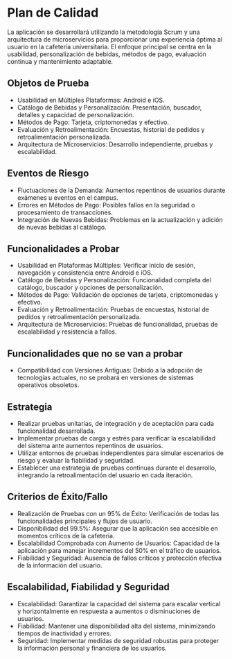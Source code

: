 * Plan de Calidad

La aplicación se desarrollará utilizando la metodología Scrum y una arquitectura de microservicios para proporcionar una experiencia óptima al usuario en la cafetería universitaria. El enfoque principal se centra en la usabilidad, personalización de bebidas, métodos de pago, evaluación continua y mantenimiento adaptable.

** Objetos de Prueba
- Usabilidad en Múltiples Plataformas: Android e iOS.
- Catálogo de Bebidas y Personalización: Presentación, buscador, detalles y capacidad de personalización.
- Métodos de Pago: Tarjeta, criptomonedas y efectivo.
- Evaluación y Retroalimentación: Encuestas, historial de pedidos y retroalimentación personalizada.
- Arquitectura de Microservicios: Desarrollo independiente, pruebas y escalabilidad.

** Eventos de Riesgo
- Fluctuaciones de la Demanda: Aumentos repentinos de usuarios durante exámenes u eventos en el campus.
- Errores en Métodos de Pago: Posibles fallos en la seguridad o procesamiento de transacciones.
- Integración de Nuevas Bebidas: Problemas en la actualización y adición de nuevas bebidas al catálogo.

** Funcionalidades a Probar
- Usabilidad en Plataformas Múltiples: Verificar inicio de sesión, navegación y consistencia entre Android e iOS.
- Catálogo de Bebidas y Personalización: Funcionalidad completa del catálogo, buscador y opciones de personalización.
- Métodos de Pago: Validación de opciones de tarjeta, criptomonedas y efectivo.
- Evaluación y Retroalimentación: Pruebas de encuestas, historial de pedidos y retroalimentación personalizada.
- Arquitectura de Microservicios: Pruebas de funcionalidad, pruebas de escalabilidad y resistencia a fallos.

** Funcionalidades que no se van a probar
- Compatibilidad con Versiones Antiguas: Debido a la adopción de tecnologías actuales, no se probará en versiones de sistemas operativos obsoletos.

** Estrategia
- Realizar pruebas unitarias, de integración y de aceptación para cada funcionalidad desarrollada.
- Implementar pruebas de carga y estrés para verificar la escalabilidad del sistema ante aumentos repentinos de usuarios.
- Utilizar entornos de pruebas independientes para simular escenarios de riesgo y evaluar la fiabilidad y seguridad.
- Establecer una estrategia de pruebas continuas durante el desarrollo, integrando la retroalimentación del usuario en cada iteración.

** Criterios de Éxito/Fallo
- Realización de Pruebas con un 95% de Éxito: Verificación de todas las funcionalidades principales y flujos de usuario.
- Disponibilidad del 99.5%: Asegurar que la aplicación sea accesible en momentos críticos de la cafetería.
- Escalabilidad Comprobada con Aumento de Usuarios: Capacidad de la aplicación para manejar incrementos del 50% en el tráfico de usuarios.
- Fiabilidad y Seguridad: Ausencia de fallos críticos y protección efectiva de la información del usuario.

** Escalabilidad, Fiabilidad y Seguridad
- Escalabilidad: Garantizar la capacidad del sistema para escalar vertical y horizontalmente en respuesta a aumentos o disminuciones de usuarios.
- Fiabilidad: Mantener una disponibilidad alta del sistema, minimizando tiempos de inactividad y errores.
- Seguridad: Implementar medidas de seguridad robustas para proteger la información personal y financiera de los usuarios.
